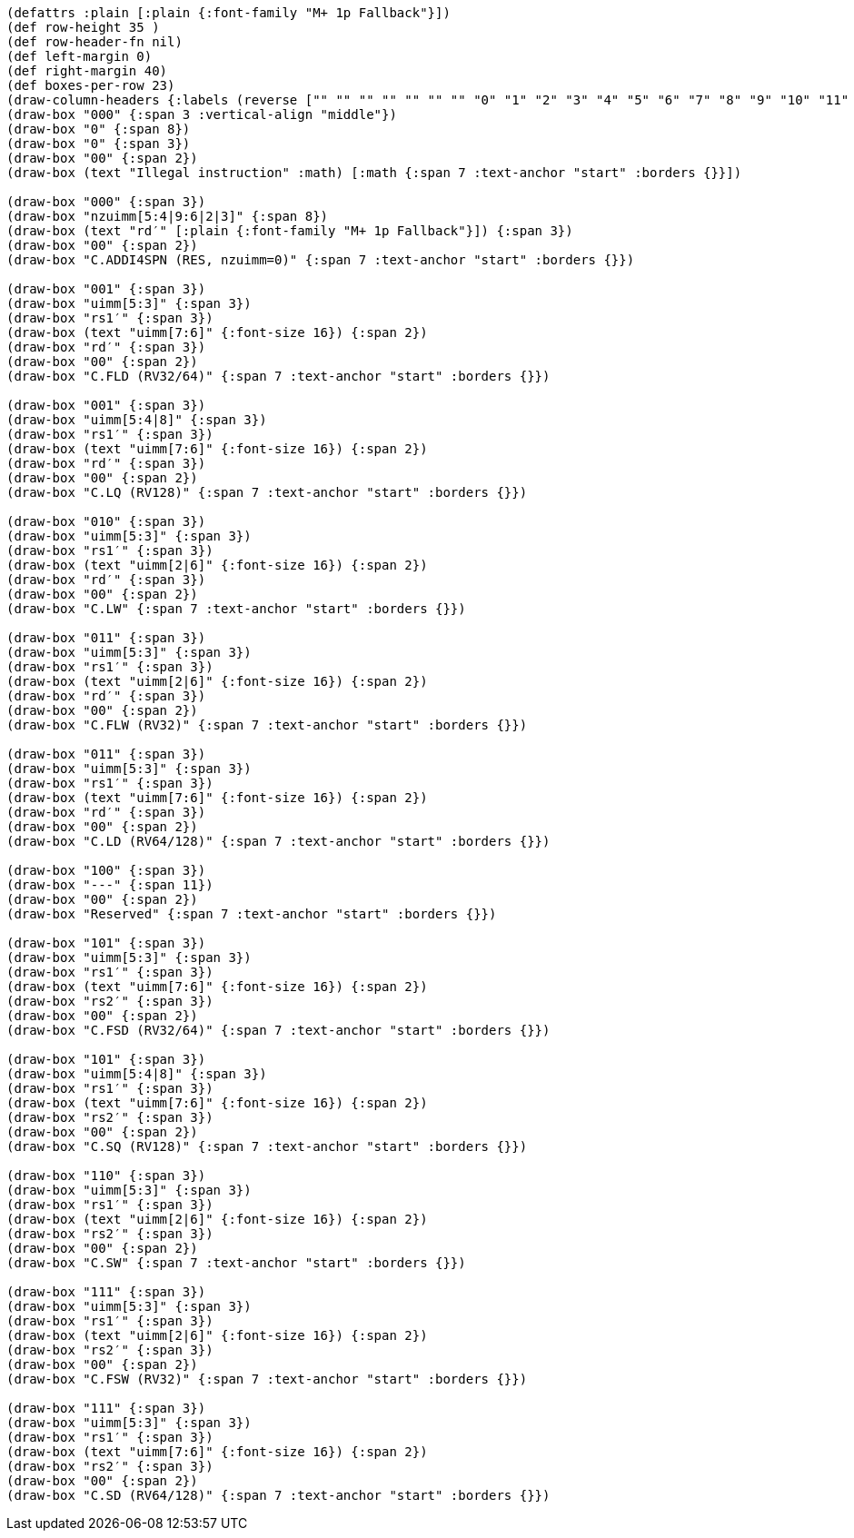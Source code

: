 [bytefield]
----
(defattrs :plain [:plain {:font-family "M+ 1p Fallback"}])
(def row-height 35 )
(def row-header-fn nil)
(def left-margin 0)
(def right-margin 40)
(def boxes-per-row 23)
(draw-column-headers {:labels (reverse ["" "" "" "" "" "" "" "0" "1" "2" "3" "4" "5" "6" "7" "8" "9" "10" "11" "12" "13" "14" "15"])})
(draw-box "000" {:span 3 :vertical-align "middle"})
(draw-box "0" {:span 8})
(draw-box "0" {:span 3})
(draw-box "00" {:span 2})
(draw-box (text "Illegal instruction" :math) [:math {:span 7 :text-anchor "start" :borders {}}])

(draw-box "000" {:span 3})
(draw-box "nzuimm[5:4|9:6|2|3]" {:span 8})
(draw-box (text "rd′" [:plain {:font-family "M+ 1p Fallback"}]) {:span 3})
(draw-box "00" {:span 2})
(draw-box "C.ADDI4SPN (RES, nzuimm=0)" {:span 7 :text-anchor "start" :borders {}})

(draw-box "001" {:span 3})
(draw-box "uimm[5:3]" {:span 3})
(draw-box "rs1′" {:span 3})
(draw-box (text "uimm[7:6]" {:font-size 16}) {:span 2})
(draw-box "rd′" {:span 3})
(draw-box "00" {:span 2})
(draw-box "C.FLD (RV32/64)" {:span 7 :text-anchor "start" :borders {}})

(draw-box "001" {:span 3})
(draw-box "uimm[5:4|8]" {:span 3})
(draw-box "rs1′" {:span 3})
(draw-box (text "uimm[7:6]" {:font-size 16}) {:span 2})
(draw-box "rd′" {:span 3})
(draw-box "00" {:span 2})
(draw-box "C.LQ (RV128)" {:span 7 :text-anchor "start" :borders {}})

(draw-box "010" {:span 3})
(draw-box "uimm[5:3]" {:span 3})
(draw-box "rs1′" {:span 3})
(draw-box (text "uimm[2|6]" {:font-size 16}) {:span 2})
(draw-box "rd′" {:span 3})
(draw-box "00" {:span 2})
(draw-box "C.LW" {:span 7 :text-anchor "start" :borders {}})

(draw-box "011" {:span 3})
(draw-box "uimm[5:3]" {:span 3})
(draw-box "rs1′" {:span 3})
(draw-box (text "uimm[2|6]" {:font-size 16}) {:span 2})
(draw-box "rd′" {:span 3})
(draw-box "00" {:span 2})
(draw-box "C.FLW (RV32)" {:span 7 :text-anchor "start" :borders {}})

(draw-box "011" {:span 3})
(draw-box "uimm[5:3]" {:span 3})
(draw-box "rs1′" {:span 3})
(draw-box (text "uimm[7:6]" {:font-size 16}) {:span 2})
(draw-box "rd′" {:span 3})
(draw-box "00" {:span 2})
(draw-box "C.LD (RV64/128)" {:span 7 :text-anchor "start" :borders {}})

(draw-box "100" {:span 3})
(draw-box "---" {:span 11})
(draw-box "00" {:span 2})
(draw-box "Reserved" {:span 7 :text-anchor "start" :borders {}})

(draw-box "101" {:span 3})
(draw-box "uimm[5:3]" {:span 3})
(draw-box "rs1′" {:span 3})
(draw-box (text "uimm[7:6]" {:font-size 16}) {:span 2})
(draw-box "rs2′" {:span 3})
(draw-box "00" {:span 2})
(draw-box "C.FSD (RV32/64)" {:span 7 :text-anchor "start" :borders {}})

(draw-box "101" {:span 3})
(draw-box "uimm[5:4|8]" {:span 3})
(draw-box "rs1′" {:span 3})
(draw-box (text "uimm[7:6]" {:font-size 16}) {:span 2})
(draw-box "rs2′" {:span 3})
(draw-box "00" {:span 2})
(draw-box "C.SQ (RV128)" {:span 7 :text-anchor "start" :borders {}})

(draw-box "110" {:span 3})
(draw-box "uimm[5:3]" {:span 3})
(draw-box "rs1′" {:span 3})
(draw-box (text "uimm[2|6]" {:font-size 16}) {:span 2})
(draw-box "rs2′" {:span 3})
(draw-box "00" {:span 2})
(draw-box "C.SW" {:span 7 :text-anchor "start" :borders {}})

(draw-box "111" {:span 3})
(draw-box "uimm[5:3]" {:span 3})
(draw-box "rs1′" {:span 3})
(draw-box (text "uimm[2|6]" {:font-size 16}) {:span 2})
(draw-box "rs2′" {:span 3})
(draw-box "00" {:span 2})
(draw-box "C.FSW (RV32)" {:span 7 :text-anchor "start" :borders {}})

(draw-box "111" {:span 3})
(draw-box "uimm[5:3]" {:span 3})
(draw-box "rs1′" {:span 3})
(draw-box (text "uimm[7:6]" {:font-size 16}) {:span 2})
(draw-box "rs2′" {:span 3})
(draw-box "00" {:span 2})
(draw-box "C.SD (RV64/128)" {:span 7 :text-anchor "start" :borders {}})
----